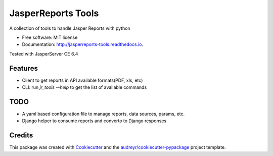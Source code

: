 ===================
JasperReports Tools
===================


.. image:: https://img.shields.io/pypi/v/jr_tools.svg
        :target: https://pypi.python.org/pypi/jr_tools

.. image:: https://img.shields.io/travis/erickgnavar/jasper-reports-tools.svg
        :target: https://travis-ci.org/erickgnavar/jasper-reports-tools

.. image:: https://readthedocs.org/projects/jasperreports-tools/badge/?version=latest
        :target: https://jasperreports-tools.readthedocs.io/en/latest/?badge=latest
        :alt: Documentation Status

.. image:: https://pyup.io/repos/github/erickgnavar/jr_tools/shield.svg
     :target: https://pyup.io/repos/github/erickgnavar/jr_tools/
     :alt: Updates


A collection of tools to handle Jasper Reports with python


* Free software: MIT license
* Documentation: http://jasperreports-tools.readthedocs.io.

Tested with JasperServer CE 6.4


Features
--------

* Client to get reports in API available formats(PDF, xls, etc)
* CLI: run `jr_tools --help` to get the list of available commands


TODO
----

* A yaml based configuration file to manage reports, data sources, params, etc.
* Django helper to consume reports and converto to Django responses


Credits
---------

This package was created with Cookiecutter_ and the `audreyr/cookiecutter-pypackage`_ project template.

.. _Cookiecutter: https://github.com/audreyr/cookiecutter
.. _`audreyr/cookiecutter-pypackage`: https://github.com/audreyr/cookiecutter-pypackage
